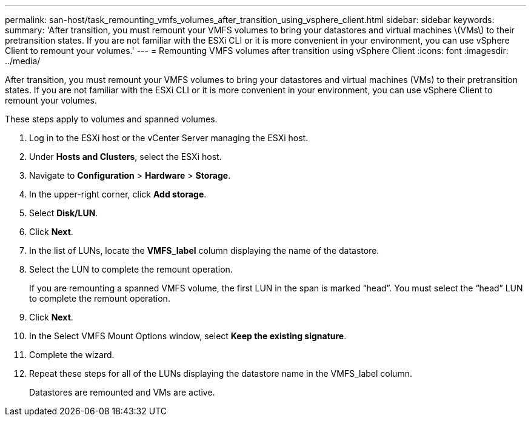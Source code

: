 ---
permalink: san-host/task_remounting_vmfs_volumes_after_transition_using_vsphere_client.html
sidebar: sidebar
keywords: 
summary: 'After transition, you must remount your VMFS volumes to bring your datastores and virtual machines \(VMs\) to their pretransition states. If you are not familiar with the ESXi CLI or it is more convenient in your environment, you can use vSphere Client to remount your volumes.'
---
= Remounting VMFS volumes after transition using vSphere Client
:icons: font
:imagesdir: ../media/

[.lead]
After transition, you must remount your VMFS volumes to bring your datastores and virtual machines (VMs) to their pretransition states. If you are not familiar with the ESXi CLI or it is more convenient in your environment, you can use vSphere Client to remount your volumes.

These steps apply to volumes and spanned volumes.

. Log in to the ESXi host or the vCenter Server managing the ESXi host.
. Under *Hosts and Clusters*, select the ESXi host.
. Navigate to *Configuration* > *Hardware* > *Storage*.
. In the upper-right corner, click *Add storage*.
. Select *Disk/LUN*.
. Click *Next*.
. In the list of LUNs, locate the *VMFS_label* column displaying the name of the datastore.
. Select the LUN to complete the remount operation.
+
If you are remounting a spanned VMFS volume, the first LUN in the span is marked "`head`". You must select the "`head`" LUN to complete the remount operation.

. Click *Next*.
. In the Select VMFS Mount Options window, select *Keep the existing signature*.
. Complete the wizard.
. Repeat these steps for all of the LUNs displaying the datastore name in the VMFS_label column.
+
Datastores are remounted and VMs are active.
